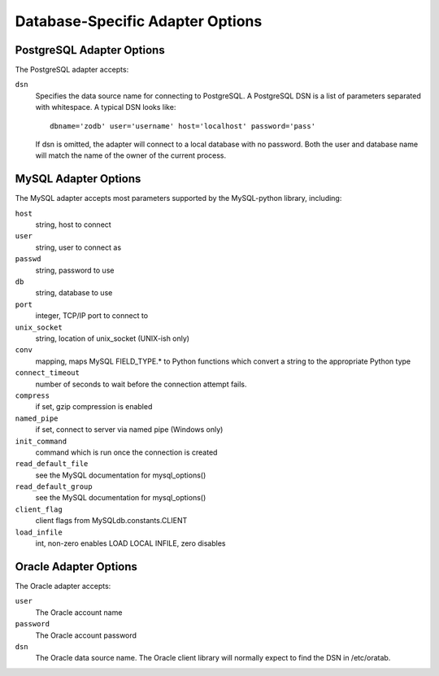 ===================================
 Database-Specific Adapter Options
===================================

PostgreSQL Adapter Options
==========================

The PostgreSQL adapter accepts:

``dsn``
    Specifies the data source name for connecting to PostgreSQL.
    A PostgreSQL DSN is a list of parameters separated with
    whitespace.  A typical DSN looks like::

        dbname='zodb' user='username' host='localhost' password='pass'

    If dsn is omitted, the adapter will connect to a local database with
    no password.  Both the user and database name will match the
    name of the owner of the current process.

MySQL Adapter Options
=====================

The MySQL adapter accepts most parameters supported by the MySQL-python
library, including:

``host``
    string, host to connect
``user``
    string, user to connect as
``passwd``
    string, password to use
``db``
    string, database to use
``port``
    integer, TCP/IP port to connect to
``unix_socket``
    string, location of unix_socket (UNIX-ish only)
``conv``
    mapping, maps MySQL FIELD_TYPE.* to Python functions which convert a
    string to the appropriate Python type
``connect_timeout``
    number of seconds to wait before the connection attempt fails.
``compress``
    if set, gzip compression is enabled
``named_pipe``
    if set, connect to server via named pipe (Windows only)
``init_command``
    command which is run once the connection is created
``read_default_file``
    see the MySQL documentation for mysql_options()
``read_default_group``
    see the MySQL documentation for mysql_options()
``client_flag``
    client flags from MySQLdb.constants.CLIENT
``load_infile``
    int, non-zero enables LOAD LOCAL INFILE, zero disables

Oracle Adapter Options
======================

The Oracle adapter accepts:

``user``
        The Oracle account name
``password``
        The Oracle account password
``dsn``
        The Oracle data source name.  The Oracle client library will
        normally expect to find the DSN in /etc/oratab.

